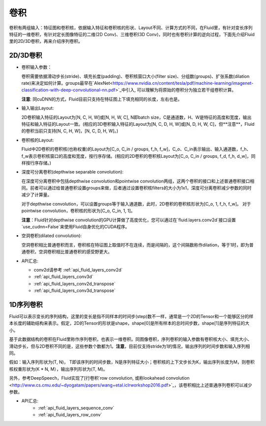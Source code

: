 .. _api_guide_conv:

#####
卷积
#####

卷积有两组输入：特征图和卷积核，依据输入特征和卷积核的形状、Layout不同、计算方式的不同，在Fluid里，有针对变长序列特征的一维卷积，有针对定长图像特征的二维(2D Conv)、三维卷积(3D Conv)，同时也有卷积计算的逆向过程，下面先介绍Fluid里的2D/3D卷积，再来介绍序列卷积。


2D/3D卷积
==============

- 卷积输入参数：
  
  卷积需要依据滑动步长(stride)、填充长度(padding)、卷积核窗口大小(filter size)、分组数(groups)、扩张系数(dilation rate)来决定如何计算。groups最早在`AlexNet<https://www.nvidia.cn/content/tesla/pdf/machine-learning/imagenet-classification-with-deep-convolutional-nn.pdf>`_中引入, 可以理解为将原始的卷积分为独立若干组卷积计算。
  
  **注意**: 同cuDNN的方式，Fluid目前只支持在特征图上下填充相同的长度，左右也是。

- 输入输出Layout: 

  2D卷积输入特征的Layout为[N, C, H, W]或[N, H, W, C], N即batch size，C是通道数，H、W是特征的高度和宽度，输出特征和输入特征的Layout一致。(相应的3D卷积输入特征的Layout为[N, C, D, H, W]或[N, D, H, W, C]，但**注意**，Fluid的卷积当前只支持[N, C, H, W]，[N, C, D, H, W]。)
   
- 卷积核的Layout: 
  
  Fluid中2D卷积的卷积核(也称权重)的Layout为[C_o, C_in / groups, f_h, f_w]，C_o、C_in表示输出、输入通道数，f_h、f_w表示卷积核窗口的高度和宽度，按行序存储。(相应的2D卷积的卷积核Layout为[C_o, C_in / groups, f_d, f_h, d_w]，同样按行序存储。)
  
- 深度可分离卷积(depthwise separable convolution): 
   
  在深度可分离卷积中包括depthwise convolution和pointwise convolution两组，这两个卷积的接口和上述普通卷积接口相同。前者可以通过给普通卷积设置groups来做，后者通过设置卷积核filters的大小为1x1，深度可分离卷积减少参数的同时减少了计算量。
  
  对于depthwise convolution，可以设置groups等于输入通道数，此时，2D卷积的卷积核形状为[C_o, 1, f_h, f_w]。
  对于pointwise convolution，卷积核的形状为[C_o, C_in, 1, 1]。
  
  **注意**：Fluid针对depthwise convolution的GPU计算做了高度优化，您可以通过在`fluid.layers.conv2d`接口设置`use_cudnn=False`来使用Fluid自身优化的CUDA程序。
   
- 空洞卷积(dilated convolution):
  
  空洞卷积相比普通卷积而言，卷积核在特征图上取值时不在连续，而是间隔的，这个间隔数称作dilation，等于1时，即为普通卷积，空洞卷积相比普通卷积的感受野更大。
  
- API汇总:

  - conv2d请参考 :ref:`api_fluid_layers_conv2d`
  - :ref:`api_fluid_layers_conv3d`
  - :ref:`api_fluid_layers_conv2d_transpose`
  - :ref:`api_fluid_layers_conv3d_transpose`


1D序列卷积
==============

Fluid可以表示变长的序列结构，这里的变长是指不同样本的时间步(step)数不一样，通常是一个2D的Tensor和一个能够区分的样本长度的辅助结构来表示。假定，2D的Tensor的形状是shape，shape[0]是所有样本的总时间步数，shape[1]是序列特征的大小。

基于此数据结构的卷积在Fluid里称作序列卷积，也表示一维卷积。同图像卷积，序列卷积的输入参数有卷积核大小、填充大小、滑动步长，但与2D卷积不同的是，这些参数个数都为1。**注意**，目前仅支持stride为1的情况，输出序列的时间步数和输入序列相同。 

假如：输入序列形状为(T, N)， T即该序列的时间步数，N是序列特征大小；卷积核的上下文步长为K，输出序列长度为M，则卷积核权重形状为(K * N, M），输出序列形状为(T, M)。
  
另外，参考DeepSpeech，Fluid实现了[行卷积`row convolution, 或称lookahead convolution <http://www.cs.cmu.edu/~dyogatam/papers/wang+etal.iclrworkshop2016.pdf>`_，该卷积相比上述普通序列卷积可以减少参数。
 

- API汇总:
   - :ref:`api_fluid_layers_sequence_conv`
   - :ref:`api_fluid_layers_row_conv`
